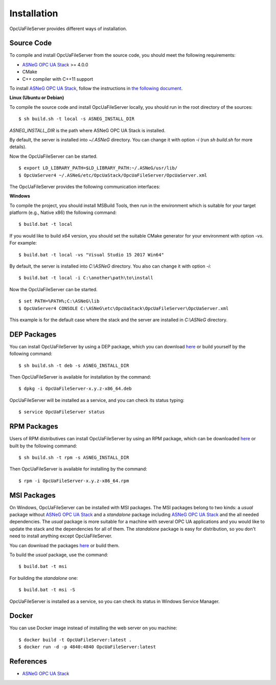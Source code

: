 Installation
====================

OpcUaFileServer provides different ways of installation.


Source Code
--------------

To compile and install OpcUaFileServer from the source code, you should meet
the following requirements:

* `ASNeG OPC UA Stack`_ >= 4.0.0
* CMake
* C++ compiler with C++11 support

To install `ASNeG OPC UA Stack`_, follow the instructions in `the following document <https://opcuastack.readthedocs.io/en/release4/1_getting_started/installation.html>`_.


**Linux (Ubuntu or Debian)**

To compile the source code and install OpcUaFileServer locally, you should 
run in the root directory of the sources:

::

  $ sh build.sh -t local -s ASNEG_INSTALL_DIR 

*ASNEG_INSTALL_DIR* is the path where ASNeG OPC UA Stack is installed.

By default, the server is installed into *~/.ASNeG* directory. You can change it with
option *-i* (run *sh build.sh* for more details). 

Now the OpcUaFileServer can be started.

::
  
  $ export LD_LIBRARY_PATH=$LD_LIBRARY_PATH:~/.ASNeG/usr/lib/
  $ OpcUaServer4 ~/.ASNeG/etc/OpcUaStack/OpcUaFileServer/OpcUaServer.xml

The OpcUaFileServer provides the following communication interfaces:


**Windows**

To compile the project, you should install MSBuild Tools, then run in the environment which
is suitable for your target platform (e.g., Native x86) the following command:

::

  $ build.bat -t local

If you would like to build x64 version, you should set the suitable CMake generator for your environment with option *-vs*. For example:

::

  $ build.bat -t local -vs "Visual Studio 15 2017 Win64"


By default, the server is installed into *C:\\ASNeG* directory. You also can change it with option *-i*:

::

  $ build.bat -t local -i C:\another\path\to\install

Now the OpcUaFileServer can be started.

::
  
  $ set PATH=%PATH%;C:\ASNeG\lib
  $ OpcUaServer4 CONSOLE C:\ASNeG\etc\OpcUaStack\OpcUaFileServer\OpcUaServer.xml

This example is for the default case where the stack and the server are installed in *C:\\ASNeG* directory.


DEP Packages
--------------

You can install OpcUaFileServer by using a DEP package, which you can download `here <https://github.com/ASNeG/OpcUaFileServer/releases/>`_ or build yourself by the following command:

::

  $ sh build.sh -t deb -s ASNEG_INSTALL_DIR 

Then OpcUaFileServer is available for installation by the command:

::

  $ dpkg -i OpcUaFileServer-x.y.z-x86_64.deb 

OpcUaFileServer will be installed as a service, and you can check its status typing:

::

  $ service OpcUaFileServer status


RPM Packages
-------------

Users of RPM distributives can install OpcUaFileServer by using an RPM package, which can be downloaded `here <https://github.com/ASNeG/OpcUaFileServer/releases/>`_ or built by the following command:

::

  $ sh build.sh -t rpm -s ASNEG_INSTALL_DIR 

Then OpcUaFileServer is available for installing by the command:

::

  $ rpm -i OpcUaFileServer-x.y.z-x86_64.rpm 

 

MSI Packages
--------------

On Windows, OpcUaFileServer can be installed with MSI packages. The MSI packages belong to two kinds: a *usual* package without `ASNeG OPC UA Stack`_ and a *standalone* package including `ASNeG OPC UA Stack`_ and the all needed dependencies. The *usual* package is more suitable for a machine with several
OPC UA applications and you would like to update the stack and the dependencies for all of them. The *standalone* package is easy for distribution, so you
don't need to install anything except OpcUaFileServer.

You can download the packages `here <https://github.com/ASNeG/OpcUaFileServer/releases/>`_ or build them.

To build the *usual* package, use the command:

::

  $ build.bat -t msi

For building the *standalone* one:

::

  $ build.bat -t msi -S


OpcUaFileServer is installed as a service, so you can check its status in Windows Service Manager.

Docker
-----------

You can use Docker image instead of installing the web server on you machine:

:: 

  $ docker build -t OpcUaFileServer:latest . 
  $ docker run -d -p 4840:4840 OpcUaFileServer:latest



References
-----------

* `ASNeG OPC UA Stack`_

.. _`ASNeG OPC UA Stack`: https://asneg.github.io/projects/opcuastack

